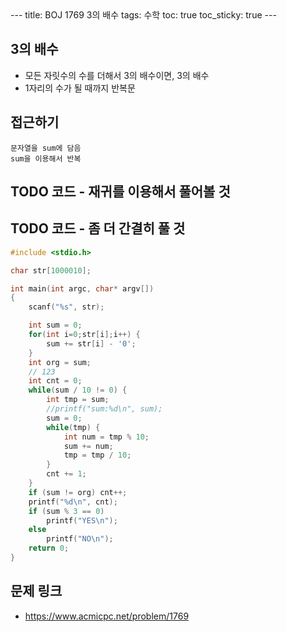 #+HTML: ---
#+HTML: title: BOJ 1769 3의 배수
#+HTML: tags: 수학
#+HTML: toc: true
#+HTML: toc_sticky: true
#+HTML: ---
#+OPTIONS: ^:nil

** 3의 배수
- 모든 자릿수의 수를 더해서 3의 배수이면, 3의 배수
- 1자리의 수가 될 때까지 반복문

** 접근하기
#+BEGIN_EXAMPLE
문자열을 sum에 담음
sum을 이용해서 반복
#+END_EXAMPLE

** TODO 코드 - 재귀를 이용해서 풀어볼 것
** TODO 코드 - 좀 더 간결히 풀 것
#+BEGIN_SRC cpp
#include <stdio.h>

char str[1000010];

int main(int argc, char* argv[])
{
    scanf("%s", str);

    int sum = 0;
    for(int i=0;str[i];i++) {
        sum += str[i] - '0';    
    }
    int org = sum;
    // 123
    int cnt = 0;
    while(sum / 10 != 0) {
        int tmp = sum;
        //printf("sum:%d\n", sum);
        sum = 0;
        while(tmp) {
            int num = tmp % 10;
            sum += num;
            tmp = tmp / 10;
        } 
        cnt += 1;
    }
    if (sum != org) cnt++;
    printf("%d\n", cnt);
    if (sum % 3 == 0)
        printf("YES\n");
    else
        printf("NO\n");
    return 0;
}
#+END_SRC

** 문제 링크
- https://www.acmicpc.net/problem/1769
